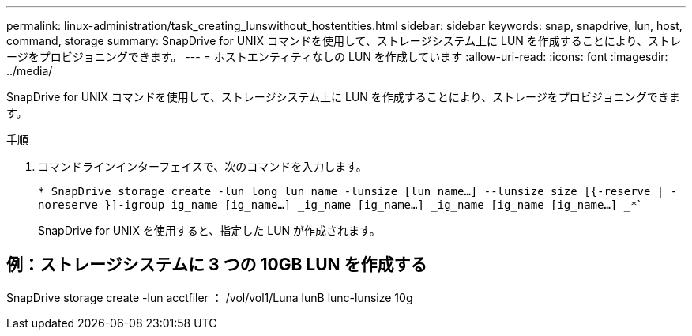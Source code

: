 ---
permalink: linux-administration/task_creating_lunswithout_hostentities.html 
sidebar: sidebar 
keywords: snap, snapdrive, lun, host, command, storage 
summary: SnapDrive for UNIX コマンドを使用して、ストレージシステム上に LUN を作成することにより、ストレージをプロビジョニングできます。 
---
= ホストエンティティなしの LUN を作成しています
:allow-uri-read: 
:icons: font
:imagesdir: ../media/


[role="lead"]
SnapDrive for UNIX コマンドを使用して、ストレージシステム上に LUN を作成することにより、ストレージをプロビジョニングできます。

.手順
. コマンドラインインターフェイスで、次のコマンドを入力します。
+
`* SnapDrive storage create -lun_long_lun_name_-lunsize_[lun_name...] --lunsize_size_[{-reserve | -noreserve }]-igroup ig_name [ig_name...] _ig_name [ig_name...] _ig_name [ig_name [ig_name...] _*``````

+
SnapDrive for UNIX を使用すると、指定した LUN が作成されます。





== 例：ストレージシステムに 3 つの 10GB LUN を作成する

SnapDrive storage create -lun acctfiler ： /vol/vol1/Luna lunB lunc-lunsize 10g
